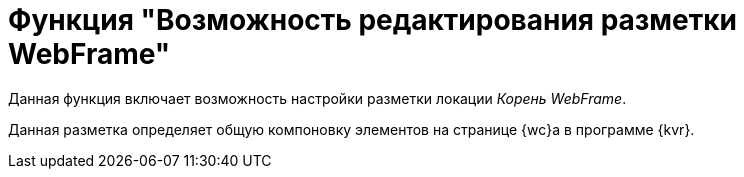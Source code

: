 = Функция "Возможность редактирования разметки WebFrame"

Данная функция включает возможность настройки разметки локации _Корень WebFrame_.

Данная разметка определяет общую компоновку элементов на странице {wc}а в программе {kvr}.
